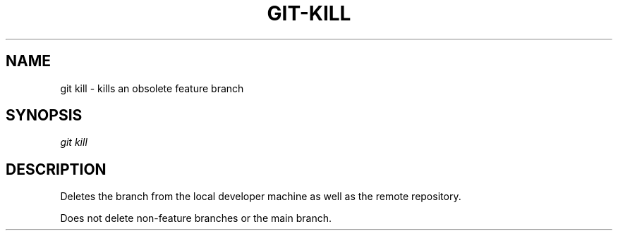 .TH "GIT-KILL" "1" "10/21/2014" "Git Town 0\&.3\&.0" "Git Town Manual"

.SH "NAME"
git kill \- kills an obsolete feature branch

.SH "SYNOPSIS"
\fIgit kill\fR

.SH "DESCRIPTION"
Deletes the branch from the local developer machine
as well as the remote repository.

.br
Does not delete non-feature branches or the main branch.
